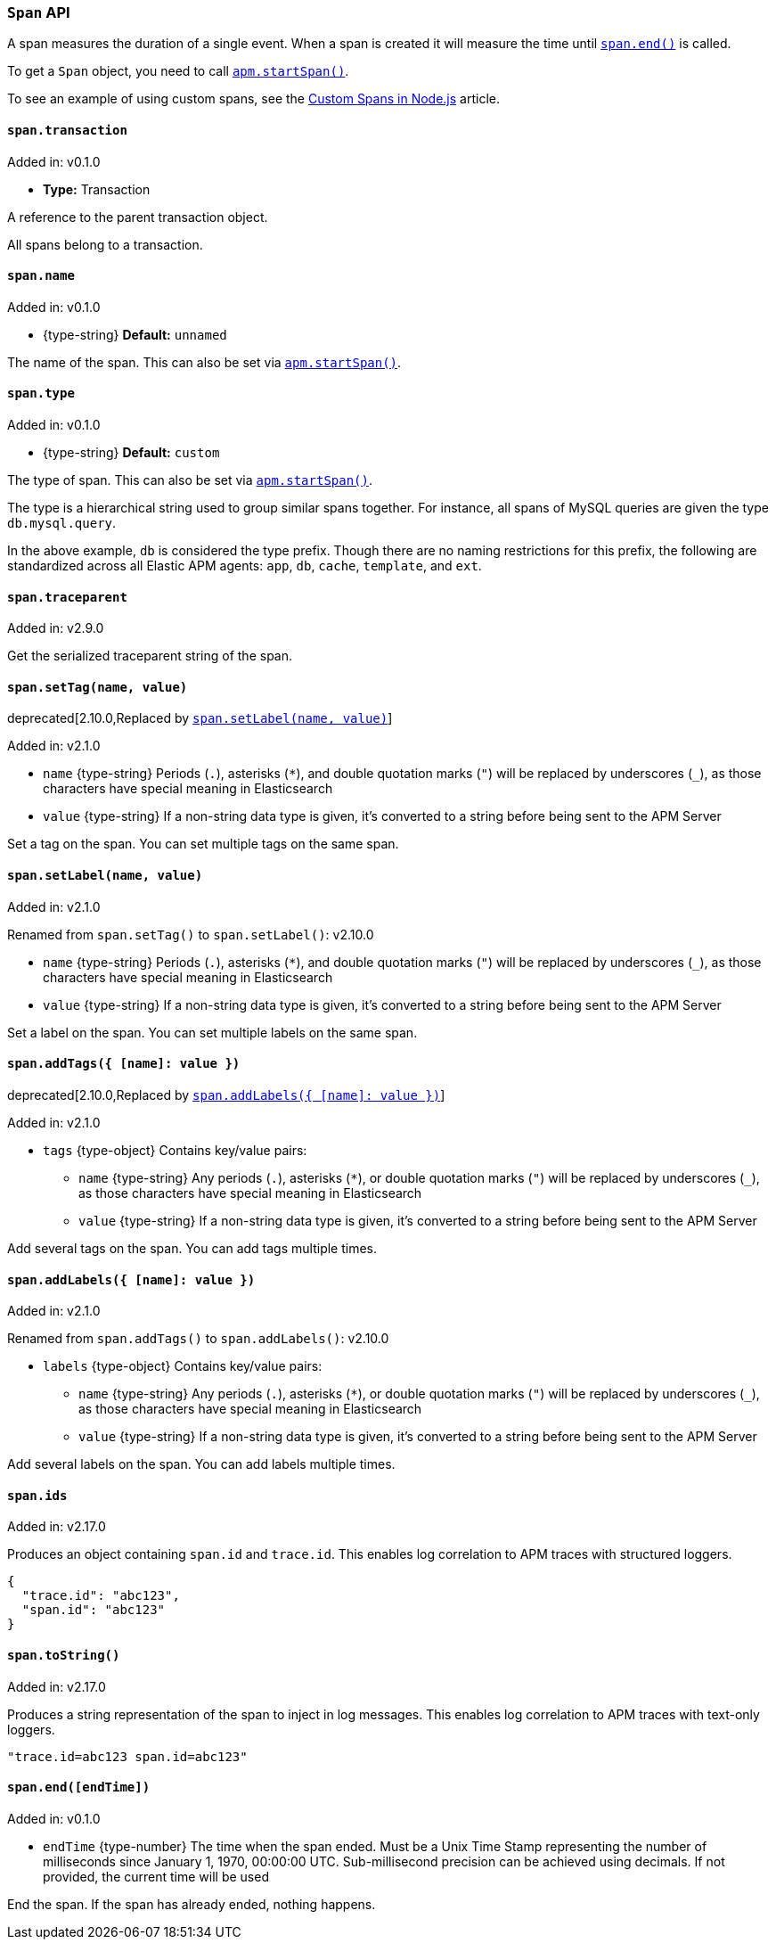 [[span-api]]

ifdef::env-github[]
NOTE: For the best reading experience,
please view this documentation at https://www.elastic.co/guide/en/apm/agent/nodejs/current/span-api.html[elastic.co]
endif::[]

=== `Span` API

A span measures the duration of a single event.
When a span is created it will measure the time until <<span-end,`span.end()`>> is called.

To get a `Span` object,
you need to call <<apm-start-span,`apm.startSpan()`>>.

To see an example of using custom spans,
see the <<custom-spans,Custom Spans in Node.js>> article.

[[span-transaction]]
==== `span.transaction`

[small]#Added in: v0.1.0#

* *Type:* Transaction

A reference to the parent transaction object.

All spans belong to a transaction.

[[span-name]]
==== `span.name`

[small]#Added in: v0.1.0#

* +{type-string}+ *Default:* `unnamed`

The name of the span.
This can also be set via <<apm-start-span,`apm.startSpan()`>>.

[[span-type]]
==== `span.type`

[small]#Added in: v0.1.0#

* +{type-string}+ *Default:* `custom`

The type of span.
This can also be set via <<apm-start-span,`apm.startSpan()`>>.

The type is a hierarchical string used to group similar spans together.
For instance,
all spans of MySQL queries are given the type `db.mysql.query`.

In the above example, `db` is considered the type prefix.
Though there are no naming restrictions for this prefix,
the following are standardized across all Elastic APM agents:
`app`, `db`, `cache`, `template`, and `ext`.

[[span-traceparent]]
==== `span.traceparent`

[small]#Added in: v2.9.0#

Get the serialized traceparent string of the span.

[[span-set-tag]]
==== `span.setTag(name, value)`

deprecated[2.10.0,Replaced by <<span-set-label>>]

[small]#Added in: v2.1.0#

* `name` +{type-string}+
Periods (`.`), asterisks (`*`), and double quotation marks (`"`) will be replaced by underscores (`_`),
as those characters have special meaning in Elasticsearch
* `value` +{type-string}+
If a non-string data type is given,
it's converted to a string before being sent to the APM Server

Set a tag on the span.
You can set multiple tags on the same span.

[[span-set-label]]
==== `span.setLabel(name, value)`

[small]#Added in: v2.1.0#

[small]#Renamed from `span.setTag()` to `span.setLabel()`: v2.10.0#

* `name` +{type-string}+
Periods (`.`), asterisks (`*`), and double quotation marks (`"`) will be replaced by underscores (`_`),
as those characters have special meaning in Elasticsearch
* `value` +{type-string}+
If a non-string data type is given,
it's converted to a string before being sent to the APM Server

Set a label on the span.
You can set multiple labels on the same span.

[[span-add-tags]]
==== `span.addTags({ [name]: value })`

deprecated[2.10.0,Replaced by <<span-add-labels>>]

[small]#Added in: v2.1.0#

* `tags` +{type-object}+ Contains key/value pairs:
** `name` +{type-string}+
Any periods (`.`), asterisks (`*`), or double quotation marks (`"`) will be replaced by underscores (`_`),
as those characters have special meaning in Elasticsearch
** `value` +{type-string}+
If a non-string data type is given,
it's converted to a string before being sent to the APM Server

Add several tags on the span.
You can add tags multiple times.

[[span-add-labels]]
==== `span.addLabels({ [name]: value })`

[small]#Added in: v2.1.0#

[small]#Renamed from `span.addTags()` to `span.addLabels()`: v2.10.0#

* `labels` +{type-object}+ Contains key/value pairs:
** `name` +{type-string}+
Any periods (`.`), asterisks (`*`), or double quotation marks (`"`) will be replaced by underscores (`_`),
as those characters have special meaning in Elasticsearch
** `value` +{type-string}+
If a non-string data type is given,
it's converted to a string before being sent to the APM Server

Add several labels on the span.
You can add labels multiple times.

[[span-ids]]
==== `span.ids`

[small]#Added in: v2.17.0#

Produces an object containing `span.id` and `trace.id`.
This enables log correlation to APM traces with structured loggers.

[source,js]
----
{
  "trace.id": "abc123",
  "span.id": "abc123"
}
----

[[span-to-string]]
==== `span.toString()`

[small]#Added in: v2.17.0#

Produces a string representation of the span to inject in log messages.
This enables log correlation to APM traces with text-only loggers.

[source,js]
----
"trace.id=abc123 span.id=abc123"
----

[[span-end]]
==== `span.end([endTime])`

[small]#Added in: v0.1.0#

* `endTime` +{type-number}+ The time when the span ended.
Must be a Unix Time Stamp representing the number of milliseconds since January 1, 1970, 00:00:00 UTC.
Sub-millisecond precision can be achieved using decimals.
If not provided,
the current time will be used

End the span.
If the span has already ended,
nothing happens.
